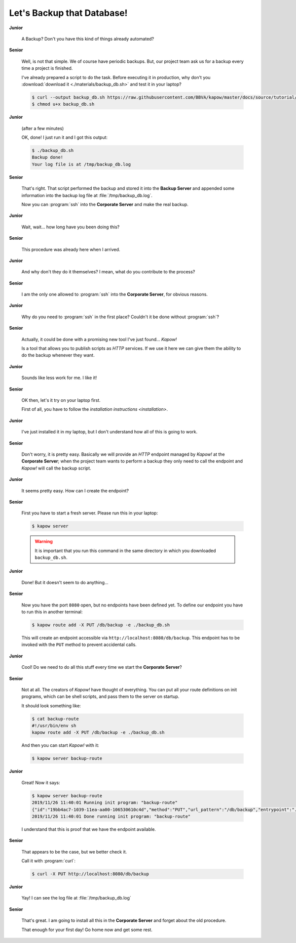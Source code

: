Let's Backup that Database!
===========================

**Junior**

  A Backup?  Don't you have this kind of things already automated?

**Senior**

  Well, is not that simple.  We of course have periodic backups.  But, our
  project team ask us for a backup every time a project is finished.

  I've already prepared a script to do the task.  Before executing it in
  production, why don't you :download:`download it <./materials/backup_db.sh>`
  and test it in your laptop?

  .. code-block:: console

     $ curl --output backup_db.sh https://raw.githubusercontent.com/BBVA/kapow/master/docs/source/tutorial/materials/backup_db.sh
     $ chmod u+x backup_db.sh

**Junior**

  (after a few minutes)

  OK, done!  I just run it and I got this output:

  .. code-block:: console

     $ ./backup_db.sh
     Backup done!
     Your log file is at /tmp/backup_db.log

**Senior**

  That's right.  That script performed the backup and stored it into the
  **Backup Server** and appended some information into the backup log file at
  :file:`/tmp/backup_db.log`.

  Now you can :program:`ssh` into the **Corporate Server** and make the real
  backup.


**Junior**

  Wait, wait... how long have you been doing this?


**Senior**

  This procedure was already here when I arrived.

**Junior**

  And why don't they do it themselves?  I mean, what do you contribute
  to the process?

**Senior**

  I am the only one allowed to :program:`ssh` into the **Corporate Server**, for
  obvious reasons.

**Junior**

  Why do you need to :program:`ssh` in the first place?  Couldn't it be done
  without :program:`ssh`?

**Senior**

  Actually, it could be done with a promising new tool I've just found...
  *Kapow!*

  Is a tool that allows you to publish scripts as `HTTP` services.  If we use it
  here we can give them the ability to do the backup whenever they want.

**Junior**

  Sounds like less work for me.  I like it!

**Senior**

  OK then, let's it try on your laptop first.

  First of all, you have to follow the
  `installation instructions <installation>`.

**Junior**

  I've just installed it in my laptop, but I don't understand how all of
  this is going to work.

**Senior**

  Don't worry, it is pretty easy.  Basically we will provide an `HTTP` endpoint
  managed by *Kapow!* at the **Corporate Server**; when the project team wants
  to perform a backup they only need to call the endpoint and *Kapow!* will call
  the backup script.

**Junior**

  It seems pretty easy.  How can I create the endpoint?

**Senior**

  First you have to start a fresh server.  Please run this in your laptop:

  .. code-block:: console

     $ kapow server

  .. warning::

     It is important that you run this command in the same directory in which
     you downloaded ``backup_db.sh``.

**Junior**

  Done!  But it doesn't seem to do anything...

**Senior**

  Now you have the port ``8080`` open, but no endpoints have been defined yet.
  To define our endpoint you have to run this in another terminal:

  .. code-block:: console

     $ kapow route add -X PUT /db/backup -e ./backup_db.sh

  This will create an endpoint accessible via
  ``http://localhost:8080/db/backup``.  This endpoint has to be invoked with the
  ``PUT`` method to prevent accidental calls.

**Junior**

  Cool! Do we need to do all this stuff every time we start the
  **Corporate Server**?

**Senior**

  Not at all.  The creators of *Kapow!* have thought of everything.  You can put
  all your route definitions on init programs, which can be shell scripts, and
  pass them to the server on startup.

  It should look something like:

  .. code-block:: console

     $ cat backup-route
     #!/usr/bin/env sh
     kapow route add -X PUT /db/backup -e ./backup_db.sh

  And then you can start *Kapow!* with it:

  .. code-block:: console

     $ kapow server backup-route

**Junior**

  Great! Now it says:

  .. code-block:: console

     $ kapow server backup-route
     2019/11/26 11:40:01 Running init program: "backup-route"
     {"id":"19bb4ac7-1039-11ea-aa00-106530610c4d","method":"PUT","url_pattern":"/db/backup","entrypoint":"./backup_db.sh","command":"","index":0}
     2019/11/26 11:40:01 Done running init program: "backup-route"

  I understand that this is proof that we have the endpoint available.

**Senior**

  That appears to be the case, but we better check it.

  Call it with :program:`curl`:

  .. code-block:: console

     $ curl -X PUT http://localhost:8080/db/backup

**Junior**

  Yay!  I can see the log file at :file:`/tmp/backup_db.log`

**Senior**

  That's great.  I am going to install all this in the **Corporate Server** and
  forget about the old procedure.

  That enough for your first day!  Go home now and get some rest.
